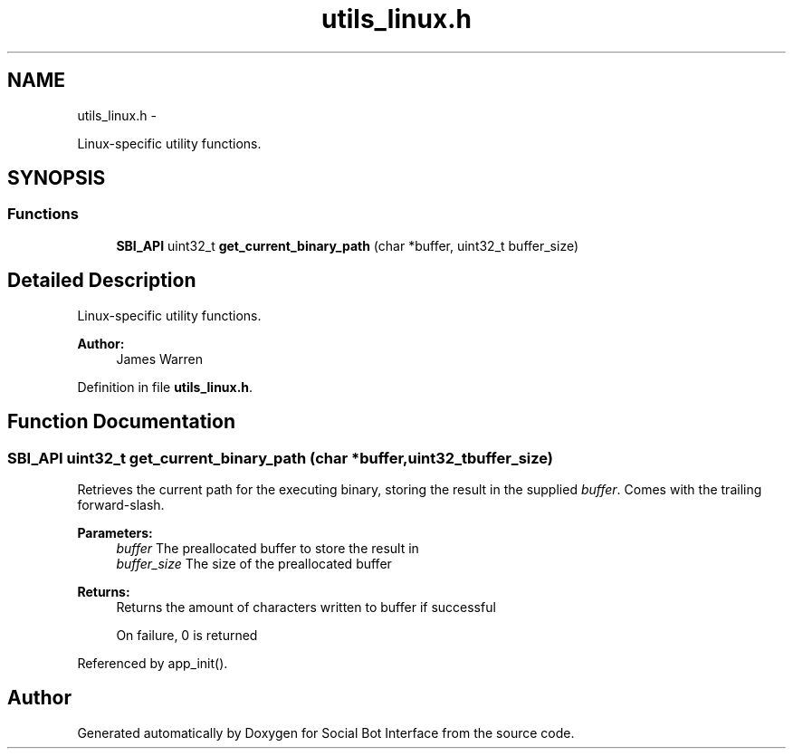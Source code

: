 .TH "utils_linux.h" 3 "Mon Jun 23 2014" "Version 0.1" "Social Bot Interface" \" -*- nroff -*-
.ad l
.nh
.SH NAME
utils_linux.h \- 
.PP
Linux-specific utility functions\&.  

.SH SYNOPSIS
.br
.PP
.SS "Functions"

.in +1c
.ti -1c
.RI "\fBSBI_API\fP uint32_t \fBget_current_binary_path\fP (char *buffer, uint32_t buffer_size)"
.br
.in -1c
.SH "Detailed Description"
.PP 
Linux-specific utility functions\&. 


.PP
\fBAuthor:\fP
.RS 4
James Warren 
.RE
.PP

.PP
Definition in file \fButils_linux\&.h\fP\&.
.SH "Function Documentation"
.PP 
.SS "\fBSBI_API\fP uint32_t get_current_binary_path (char *buffer, uint32_tbuffer_size)"
Retrieves the current path for the executing binary, storing the result in the supplied \fIbuffer\fP\&. Comes with the trailing forward-slash\&.
.PP
\fBParameters:\fP
.RS 4
\fIbuffer\fP The preallocated buffer to store the result in 
.br
\fIbuffer_size\fP The size of the preallocated buffer 
.RE
.PP
\fBReturns:\fP
.RS 4
Returns the amount of characters written to buffer if successful 
.PP
On failure, 0 is returned 
.RE
.PP

.PP
Referenced by app_init()\&.
.SH "Author"
.PP 
Generated automatically by Doxygen for Social Bot Interface from the source code\&.
